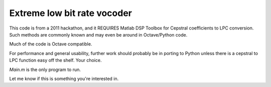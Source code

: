 ============================
Extreme low bit rate vocoder
============================

This code is from a 2011 hackathon, and it REQUIRES Matlab DSP Toolbox for Cepstral coefficients to LPC conversion.
Such methods are commonly known and may even be around in Octave/Python code.

Much of the code is Octave compatible.

For performance and general usability, further work should probably be in porting to Python unless there is a cepstral to LPC function easy off the shelf. 
Your choice.

`Main.m` is the only program to run.

Let me know if this is something you're interested in.

